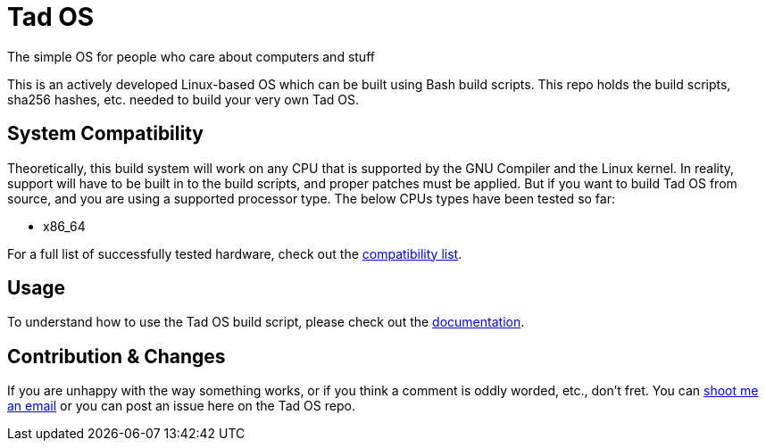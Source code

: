 = Tad OS

The simple OS for people who care about computers and stuff

This is an actively developed Linux-based OS which can be built using Bash build
scripts. This repo holds the build scripts, sha256 hashes, etc. needed to build
your very own Tad OS.

== System Compatibility

Theoretically, this build system will work on any CPU that is supported by 
the GNU Compiler and the Linux kernel. In reality, support will have to be  
built in to the build scripts, and proper patches must be applied. But if you 
want to build Tad OS from source, and you are using a supported processor 
type. The below CPUs types have been tested so far:

* x86_64

For a full list of successfully tested hardware, check out the 
link:docs/COMPATIBILITY.adoc[compatibility list].

== Usage

To understand how to use the Tad OS build script, please check out the
link:docs/MANUAL.adoc[documentation].

== Contribution & Changes

If you are unhappy with the way something works, or if you think a comment 
is oddly worded, etc., don't fret. You can
mailto:tmoseley1106@gmail.com[shoot me an email]
or you can post an issue here on the Tad OS repo.
